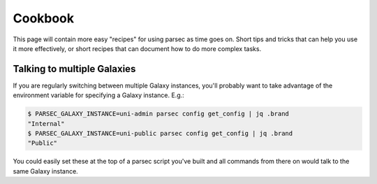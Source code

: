 ========
Cookbook
========

This page will contain more easy "recipes" for using parsec as time goes
on. Short tips and tricks that can help you use it more effectively, or
short recipes that can document how to do more complex tasks.

Talking to multiple Galaxies
----------------------------

If you are regularly switching between multiple Galaxy instances, you'll
probably want to take advantage of the environment variable for
specifying a Galaxy instance. E.g.:

.. code-block:: shell

    $ PARSEC_GALAXY_INSTANCE=uni-admin parsec config get_config | jq .brand
    "Internal"
    $ PARSEC_GALAXY_INSTANCE=uni-public parsec config get_config | jq .brand
    "Public"

You could easily set these at the top of a parsec script you've built
and all commands from there on would talk to the same Galaxy instance.
